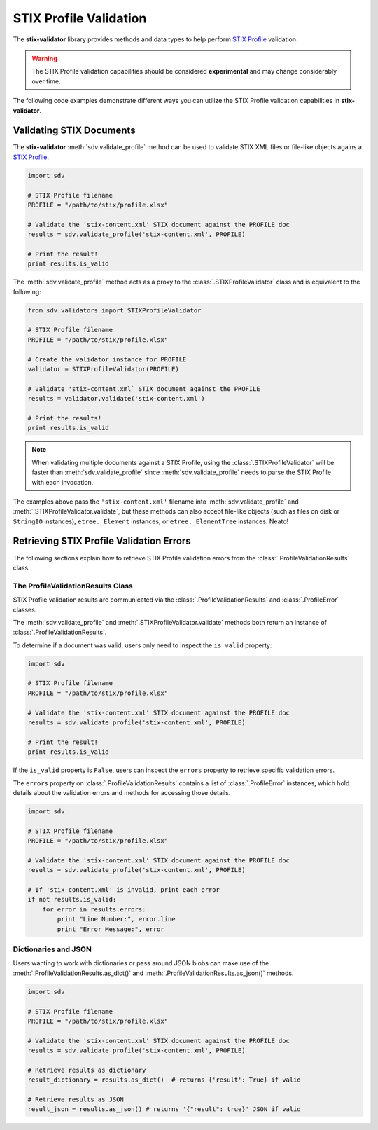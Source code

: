 STIX Profile Validation
=======================

The **stix-validator** library provides methods and data types to help perform
`STIX Profile`_ validation.

.. _STIX Profile: http://stixproject.github.io/documentation/profiles/

.. warning::

    The STIX Profile validation capabilities should be considered
    **experimental** and may change considerably over time.


The following code examples demonstrate different ways you can utilize the
STIX Profile validation capabilities in **stix-validator**.

Validating STIX Documents
-------------------------

The **stix-validator** :meth:`sdv.validate_profile` method can be used to
validate STIX XML files or file-like objects agains a `STIX Profile`_.

.. code-block:: python

    import sdv

    # STIX Profile filename
    PROFILE = "/path/to/stix/profile.xlsx"

    # Validate the 'stix-content.xml' STIX document against the PROFILE doc
    results = sdv.validate_profile('stix-content.xml', PROFILE)

    # Print the result!
    print results.is_valid

The :meth:`sdv.validate_profile` method acts as a proxy to the
:class:`.STIXProfileValidator` class and is equivalent to the following:

.. code-block:: python

    from sdv.validators import STIXProfileValidator

    # STIX Profile filename
    PROFILE = "/path/to/stix/profile.xlsx"

    # Create the validator instance for PROFILE
    validator = STIXProfileValidator(PROFILE)

    # Validate 'stix-content.xml` STIX document against the PROFILE
    results = validator.validate('stix-content.xml')

    # Print the results!
    print results.is_valid


.. note::

    When validating multiple documents against a STIX Profile, using the
    :class:`.STIXProfileValidator` will be faster than
    :meth:`sdv.validate_profile` since :meth:`sdv.validate_profile` needs to
    parse the STIX Profile with each invocation.

The examples above pass the ``'stix-content.xml'`` filename into
:meth:`sdv.validate_profile` and :meth:`.STIXProfileValidator.validate`, but
these methods can also accept file-like objects (such as files on disk or
``StringIO`` instances), ``etree._Element`` instances, or ``etree._ElementTree``
instances. Neato!


Retrieving STIX Profile Validation Errors
-----------------------------------------

The following sections explain how to retrieve STIX Profile validation errors
from the :class:`.ProfileValidationResults` class.

The ProfileValidationResults Class
~~~~~~~~~~~~~~~~~~~~~~~~~~~~~~~~~~

STIX Profile validation results are communicated via the
:class:`.ProfileValidationResults` and :class:`.ProfileError` classes.

The :meth:`sdv.validate_profile` and :meth:`.STIXProfileValidator.validate`
methods both return an instance of :class:`.ProfileValidationResults`.

To determine if a document was valid, users only need to inspect the
``is_valid`` property:

.. code-block:: python

    import sdv

    # STIX Profile filename
    PROFILE = "/path/to/stix/profile.xlsx"

    # Validate the 'stix-content.xml' STIX document against the PROFILE doc
    results = sdv.validate_profile('stix-content.xml', PROFILE)

    # Print the result!
    print results.is_valid

If the ``is_valid`` property is ``False``, users can inspect the ``errors``
property to retrieve specific validation errors.

The ``errors`` property on :class:`.ProfileValidationResults` contains a list of
:class:`.ProfileError` instances, which hold details about the validation
errors and methods for accessing those details.

.. code-block:: python

    import sdv

    # STIX Profile filename
    PROFILE = "/path/to/stix/profile.xlsx"

    # Validate the 'stix-content.xml' STIX document against the PROFILE doc
    results = sdv.validate_profile('stix-content.xml', PROFILE)

    # If 'stix-content.xml' is invalid, print each error
    if not results.is_valid:
        for error in results.errors:
            print "Line Number:", error.line
            print "Error Message:", error


Dictionaries and JSON
~~~~~~~~~~~~~~~~~~~~~

Users wanting to work with dictionaries or pass around JSON blobs can make
use of the :meth:`.ProfileValidationResults.as_dict()` and
:meth:`.ProfileValidationResults.as_json()` methods.

.. code-block:: python

    import sdv

    # STIX Profile filename
    PROFILE = "/path/to/stix/profile.xlsx"

    # Validate the 'stix-content.xml' STIX document against the PROFILE doc
    results = sdv.validate_profile('stix-content.xml', PROFILE)

    # Retrieve results as dictionary
    result_dictionary = results.as_dict()  # returns {'result': True} if valid

    # Retrieve results as JSON
    result_json = results.as_json() # returns '{"result": true}' JSON if valid

